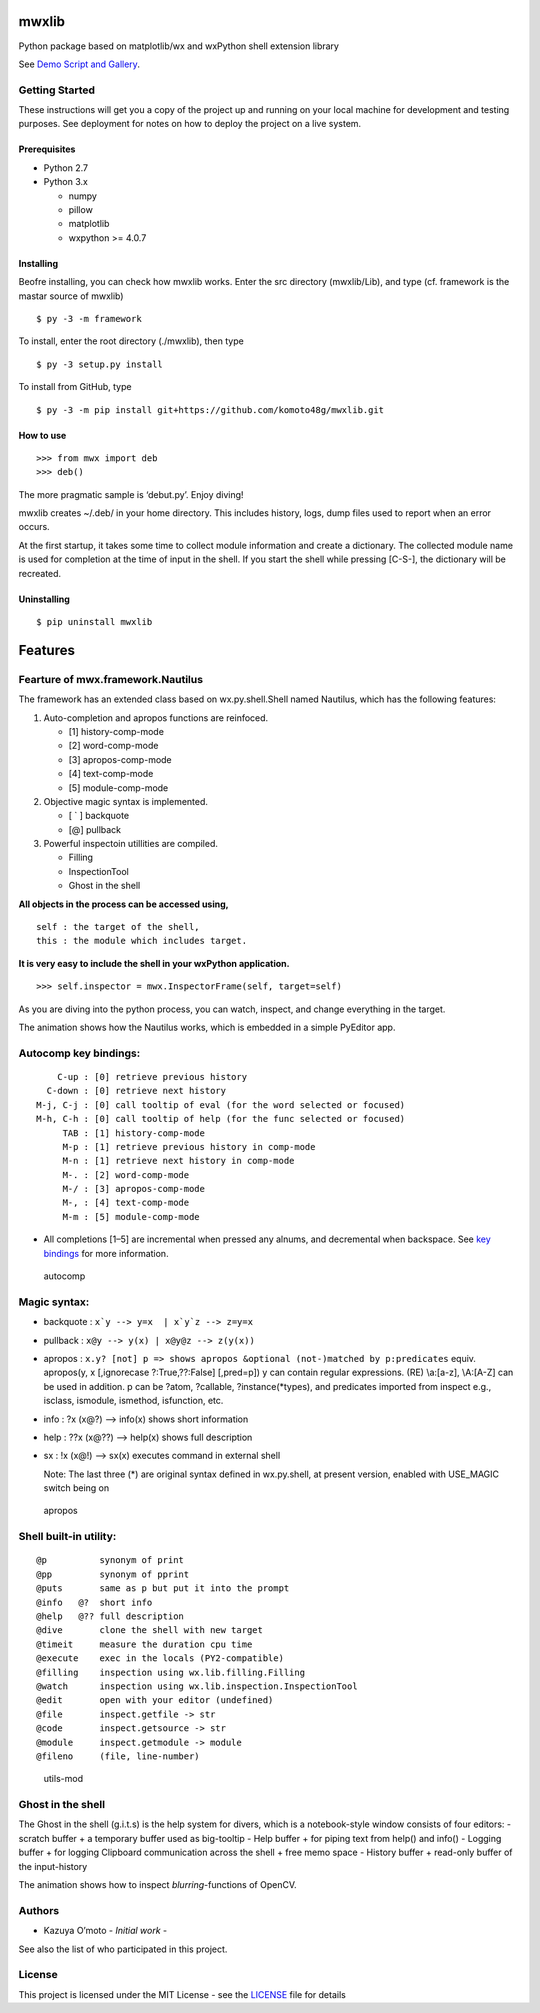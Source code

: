 mwxlib
======

Python package based on matplotlib/wx and wxPython shell extension
library

See `Demo Script and Gallery <./demo/index.md>`__.

Getting Started
---------------

These instructions will get you a copy of the project up and running on
your local machine for development and testing purposes. See deployment
for notes on how to deploy the project on a live system.

Prerequisites
~~~~~~~~~~~~~

-  Python 2.7
-  Python 3.x

   -  numpy
   -  pillow
   -  matplotlib
   -  wxpython >= 4.0.7

Installing
~~~~~~~~~~

Beofre installing, you can check how mwxlib works. Enter the src
directory (mwxlib/Lib), and type (cf. framework is the mastar source of
mwxlib)

::

   $ py -3 -m framework 

To install, enter the root directory (./mwxlib), then type

::

   $ py -3 setup.py install

To install from GitHub, type

::

   $ py -3 -m pip install git+https://github.com/komoto48g/mwxlib.git

How to use
~~~~~~~~~~

::

   >>> from mwx import deb
   >>> deb()

The more pragmatic sample is ‘debut.py’. Enjoy diving!

mwxlib creates ~/.deb/ in your home directory. This includes history,
logs, dump files used to report when an error occurs.

At the first startup, it takes some time to collect module information
and create a dictionary. The collected module name is used for
completion at the time of input in the shell. If you start the shell
while pressing [C-S-], the dictionary will be recreated.

Uninstalling
~~~~~~~~~~~~

.. raw:: html

   <!--
   ```sh
   $ py -3 setup.py install --record files.txt
   $ cat files.txt | xargs rm -rf
   ```
   -->

::

   $ pip uninstall mwxlib

Features
========

Fearture of mwx.framework.Nautilus
----------------------------------

The framework has an extended class based on wx.py.shell.Shell named
Nautilus, which has the following features:

1. Auto-completion and apropos functions are reinfoced.

   -  [1] history-comp-mode
   -  [2] word-comp-mode
   -  [3] apropos-comp-mode
   -  [4] text-comp-mode
   -  [5] module-comp-mode

2. Objective magic syntax is implemented.

   -  [ \` ] backquote
   -  [@] pullback

3. Powerful inspectoin utillities are compiled.

   -  Filling
   -  InspectionTool
   -  Ghost in the shell

**All objects in the process can be accessed using,**

::

       self : the target of the shell,
       this : the module which includes target.

**It is very easy to include the shell in your wxPython application.**

::

   >>> self.inspector = mwx.InspectorFrame(self, target=self)

As you are diving into the python process, you can watch, inspect, and
change everything in the target.

|intro| The animation shows how the Nautilus works, which is embedded in
a simple PyEditor app.

Autocomp key bindings:
----------------------

::

       C-up : [0] retrieve previous history
     C-down : [0] retrieve next history
   M-j, C-j : [0] call tooltip of eval (for the word selected or focused)
   M-h, C-h : [0] call tooltip of help (for the func selected or focused)
        TAB : [1] history-comp-mode
        M-p : [1] retrieve previous history in comp-mode
        M-n : [1] retrieve next history in comp-mode
        M-. : [2] word-comp-mode
        M-/ : [3] apropos-comp-mode
        M-, : [4] text-comp-mode
        M-m : [5] module-comp-mode

-  All completions [1–5] are incremental when pressed any alnums, and
   decremental when backspace.
   See `key bindings <key-bindings.md>`__ for more information.

.. figure:: doc/image/autocomp.gif
   :alt: autocomp

   autocomp

Magic syntax:
-------------

-  backquote : :literal:`x`y --> y=x  | x`y`z --> z=y=x`

-  pullback : ``x@y --> y(x) | x@y@z --> z(y(x))``

-  apropos :
   ``x.y? [not] p => shows apropos &optional (not-)matched by p:predicates``
   equiv. apropos(y, x [,ignorecase ?:True,??:False] [,pred=p]) y can
   contain regular expressions. (RE) \\a:[a-z], \\A:[A-Z] can be used in
   addition. p can be ?atom, ?callable, ?instance(*types), and
   predicates imported from inspect e.g., isclass, ismodule, ismethod,
   isfunction, etc.

-  info : ?x (x@?) –> info(x) shows short information

-  help : ??x (x@??) –> help(x) shows full description

-  sx : !x (x@!) –> sx(x) executes command in external shell

   Note: The last three (*) are original syntax defined in wx.py.shell,
   at present version, enabled with USE_MAGIC switch being on

.. figure:: doc/image/apropos.gif
   :alt: apropos

   apropos

Shell built-in utility:
-----------------------

::

   @p          synonym of print
   @pp         synonym of pprint
   @puts       same as p but put it into the prompt
   @info   @?  short info
   @help   @?? full description
   @dive       clone the shell with new target
   @timeit     measure the duration cpu time
   @execute    exec in the locals (PY2-compatible)
   @filling    inspection using wx.lib.filling.Filling
   @watch      inspection using wx.lib.inspection.InspectionTool
   @edit       open with your editor (undefined)
   @file       inspect.getfile -> str
   @code       inspect.getsource -> str
   @module     inspect.getmodule -> module
   @fileno     (file, line-number)

.. figure:: doc/image/utils-mod.gif
   :alt: utils-mod

   utils-mod

Ghost in the shell
------------------

The Ghost in the shell (g.i.t.s) is the help system for divers, which is
a notebook-style window consists of four editors: - scratch buffer + a
temporary buffer used as big-tooltip - Help buffer + for piping text
from help() and info() - Logging buffer + for logging Clipboard
communication across the shell + free memo space - History buffer +
read-only buffer of the input-history

|utils-ghost| The animation shows how to inspect *blurring*-functions of
OpenCV.

Authors
-------

-  Kazuya O’moto - *Initial work* -

See also the list of who participated in this project.

License
-------

This project is licensed under the MIT License - see the
`LICENSE <./LICENSE>`__ file for details

.. |intro| image:: doc/image/intro.gif
.. |utils-ghost| image:: doc/image/utils-ghost.gif
